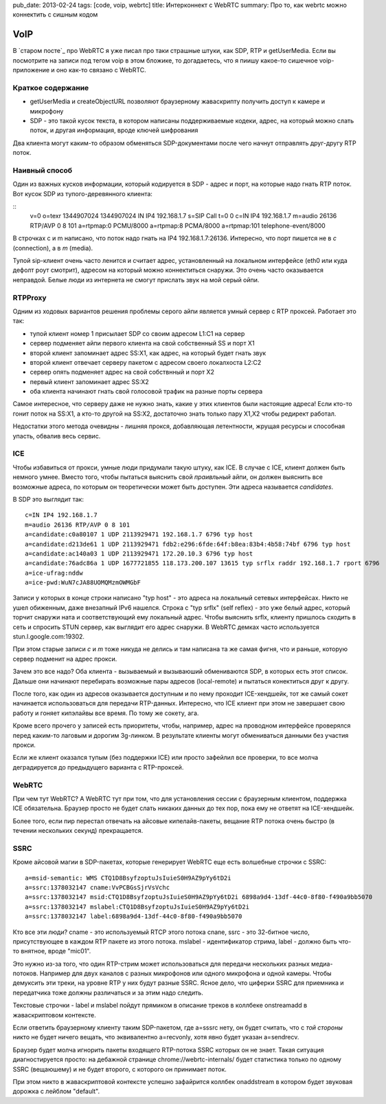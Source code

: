 pub_date: 2013-02-24
tags: [code, voip, webrtc]
title: Интерконнект с WebRTC 
summary: Про то, как webrtc можно коннектить с сишным кодом

VoIP
====

В `старом посте`_ про WebRTC я уже писал про таки страшные штуки, как SDP, RTP
и getUserMedia.
Если вы посмотрите на записи под тегом voip в этом бложике, то догадаетесь,
что я пиишу какое-то сишечное voip-приложение и оно как-то связано с WebRTC.

Краткое содержание
------------------

- getUserMedia и createObjectURL позволяют браузерному жаваскрипту получить
  доступ к камере и микрофону
- SDP - это такой кусок текста, в котором написаны поддерживаемые кодеки,
  адрес, на который можно слать поток, и другая информация, вроде ключей
  шифрования

Два клиента могут каким-то образом обменяться SDP-документами после чего
начнут отправлять друг-другу RTP поток.

Наивный способ
--------------

Один из важных кусков информации, который кодируется в SDP - адрес и порт, на
которые надо гнать RTP поток. Вот кусок SDP из тупого-деревянного клиента:

::
        v=0
        o=texr 1344907024 1344907024 IN IP4 192.168.1.7
        s=SIP Call
        t=0 0
        c=IN IP4 192.168.1.7
        m=audio 26136 RTP/AVP 0 8 101
        a=rtpmap:0 PCMU/8000
        a=rtpmap:8 PCMA/8000
        a=rtpmap:101 telephone-event/8000

В строчках c и m написано, что поток надо гнать на IP4 192.168.1.7:26136.
Интересно, что порт пишется не в *c* (connection), а в *m* (media).

Тупой sip-клиент очень часто ленится и считает адрес, установленный на
локальном интерфейсе (eth0 или куда дефолт роут смотрит), адресом на который
можно коннектиться снаружи. Это очень часто оказывается неправдой. Белые люди из
интернета не смогут прислать звук на мой серый ойпи.

RTPProxy
--------

Одним из ходовых вариантов решения проблемы серого айпи является умный сервер
с RTP проксей. Работает это так:

* тупой клиент номер 1 присылает SDP со своим адресом L1:C1 на сервер
* сервер подменяет айпи первого клиента на свой собственный SS и порт X1
* второй клиент запоминает адрес SS:X1, как адрес, на который будет гнать звук
* второй клиент отвечает серверу пакетом с адресом своего локалхоста L2:C2
* сервер опять подменяет адрес на свой собствнный и порт X2
* первый клиент запоминает адрес SS:X2
* оба клиента начинают гнать свой голосовой трафик на разные порты сервера

Самое интересное, что серверу даже не нужно знать, какие у этих клиентов были
настоящие адреса! Если кто-то гонит поток на SS:X1, а кто-то другой на SS:X2,
достаточно знать только пару X1,X2 чтобы редирект работал.

Недостатки этого метода очевидны - лишняя прокся, добавляющая летентности,
жрущая ресурсы и способная упасть, обвалив весь сервис.

ICE
---

Чтобы избавиться от прокси, умные люди придумали такую штуку, как ICE. В
случае с ICE, клиент должен быть немного умнее. Вместо того, чтобы пытаться
выяснить свой *праивльный* айпи, он должен выяснить все возможные адреса, по
которым он теоретически может быть доступен. Эти адреса называется
*candidates*.

В SDP это выглядит так:

::

    c=IN IP4 192.168.1.7
    m=audio 26136 RTP/AVP 0 8 101
    a=candidate:c0a80107 1 UDP 2113929471 192.168.1.7 6796 typ host
    a=candidate:d213de61 1 UDP 2113929471 fdb2:e296:6fde:64f:b8ea:83b4:4b58:74bf 6796 typ host
    a=candidate:ac140a03 1 UDP 2113929471 172.20.10.3 6796 typ host
    a=candidate:76adc86a 1 UDP 1677721855 118.173.200.107 13615 typ srflx raddr 192.168.1.7 rport 6796
    a=ice-ufrag:nddw
    a=ice-pwd:WuN7cJA88UOMQMzmOWMGbF

Записи у которых в конце строки написано "typ host" - это адреса на локальный
сетевых интерфейсах. Никто не ушел обиженным, даже внезапный IPv6 нашелся.
Строка с "typ srflx" (self reflex) - это уже белый адрес, который торчит
снаружи ната и соответствующий ему локальный адрес. Чтобы выяснить srflx,
клиенту пришлось сходить в сеть и спросить STUN сервер, как выглядит его
адрес снаружи. В WebRTC демках часто используется stun.l.google.com:19302.

При этом старые записи *c* и *m* тоже никуда не делись и там написана та же самая фигня,
что и раньше, которую сервер подменит на адрес прокси.

Зачем это все надо? Оба клиента - вызываемый и вызываюший обмениваются SDP,
в которых есть этот список. Дальше они начинают перебирать возможные пары
адресов (local-remote) и пытаться конектиться друг к другу. 

После того, как один из адресов оказывается доступным и по нему проходит
ICE-хендшейк, тот же самый сокет начинается использоваться для передачи
RTP-данных. Интересно, что ICE клиент при этом не завершает свою работу
и гоняет кипэлайвы все время. По тому же сокету, ага.

Кроме всего прочего у записей есть приоритеты, чтобы, например, адрес
на проводном интерфейсе проверялся перед каким-то лаговым и дорогим 3g-линком.
В результате клиенты могут обмениваться данными без участия прокси.

Если же клиент оказался тупым (без поддержки ICE) или просто зафейлил
все проверки, то все молча деградируется до предыдущего варианта с
RTP-проксей.

WebRTC
------

При чем тут WebRTC? А WebRTC тут при том, что для установления сессии
с браузерным клиентом, поддержка ICE обязательна. Браузер просто не будет
слать никаких данных до тех пор, пока ему не ответят на ICE-хендшейк.

Более того, если пир перестал отвечать на айсовые кипелайв-пакеты,
вещание RTP потока очень быстро (в течении нескольких секунд) прекращается.

SSRC
----

Кроме айсовой магии в SDP-пакетах, которые генерирует WebRTC еще есть
волшебные строчки с SSRC:

::

    a=msid-semantic: WMS CTQ1D8BsyfzoptuJsIuieS0H9AZ9pYy6tD2i
    a=ssrc:1378032147 cname:VvPCBGsSjrVsVchc
    a=ssrc:1378032147 msid:CTQ1D8BsyfzoptuJsIuieS0H9AZ9pYy6tD2i 6898a9d4-13df-44c0-8f80-f490a9bb5070
    a=ssrc:1378032147 mslabel:CTQ1D8BsyfzoptuJsIuieS0H9AZ9pYy6tD2i
    a=ssrc:1378032147 label:6898a9d4-13df-44c0-8f80-f490a9bb5070

Кто все эти люди? cname - это используемый RTCP этого потока cnane,
ssrc - это 32-битное число, присутствующее в каждом RTP пакете из этого
потока. mslabel - идентификатор стрима, label - должно быть что-то внятное,
вроде "mic01".

Это нужно из-за того, что один RTP-стрим может использоваться для передачи
нескольких разных медиа-потоков. Например для двух каналов с разных микрофонов
или одного микрофона и одной камеры. Чтобы демуксить эти треки, на уровне RTP
у них будут разные SSRC. Ясное дело, что циферки SSRC для приемника и
передатчика тоже должны различаться и за этим надо следить.

Текстовые строчки - label и mslabel пойдут прямиком в описание треков
в коллбеке onstreamadd в жаваскриптовом контексте.

Если ответить браузерному клиенту таким SDP-пакетом, где a=sssrc нету,
он будет считать, что с *той стороны* никто не будет ничего вещать,
что эквивалентно a=recvonly, хотя явно будет указан a=sendrecv.

Браузер будет молча игнорить пакеты входящего RTP-потока SSRC которых он не знает.
Такая ситуация диагностируется просто: на дебажной странице chrome://webrtc-internals/
будет статистика только по одному SSRC (вещаюшему) и не будет второго,
с которого он принимает поток.

При этом никто в жаваскриптовой контексте успешно зафайрится коллбек
onaddstream в котором будет звуковая дорожка c лейблом "default".
